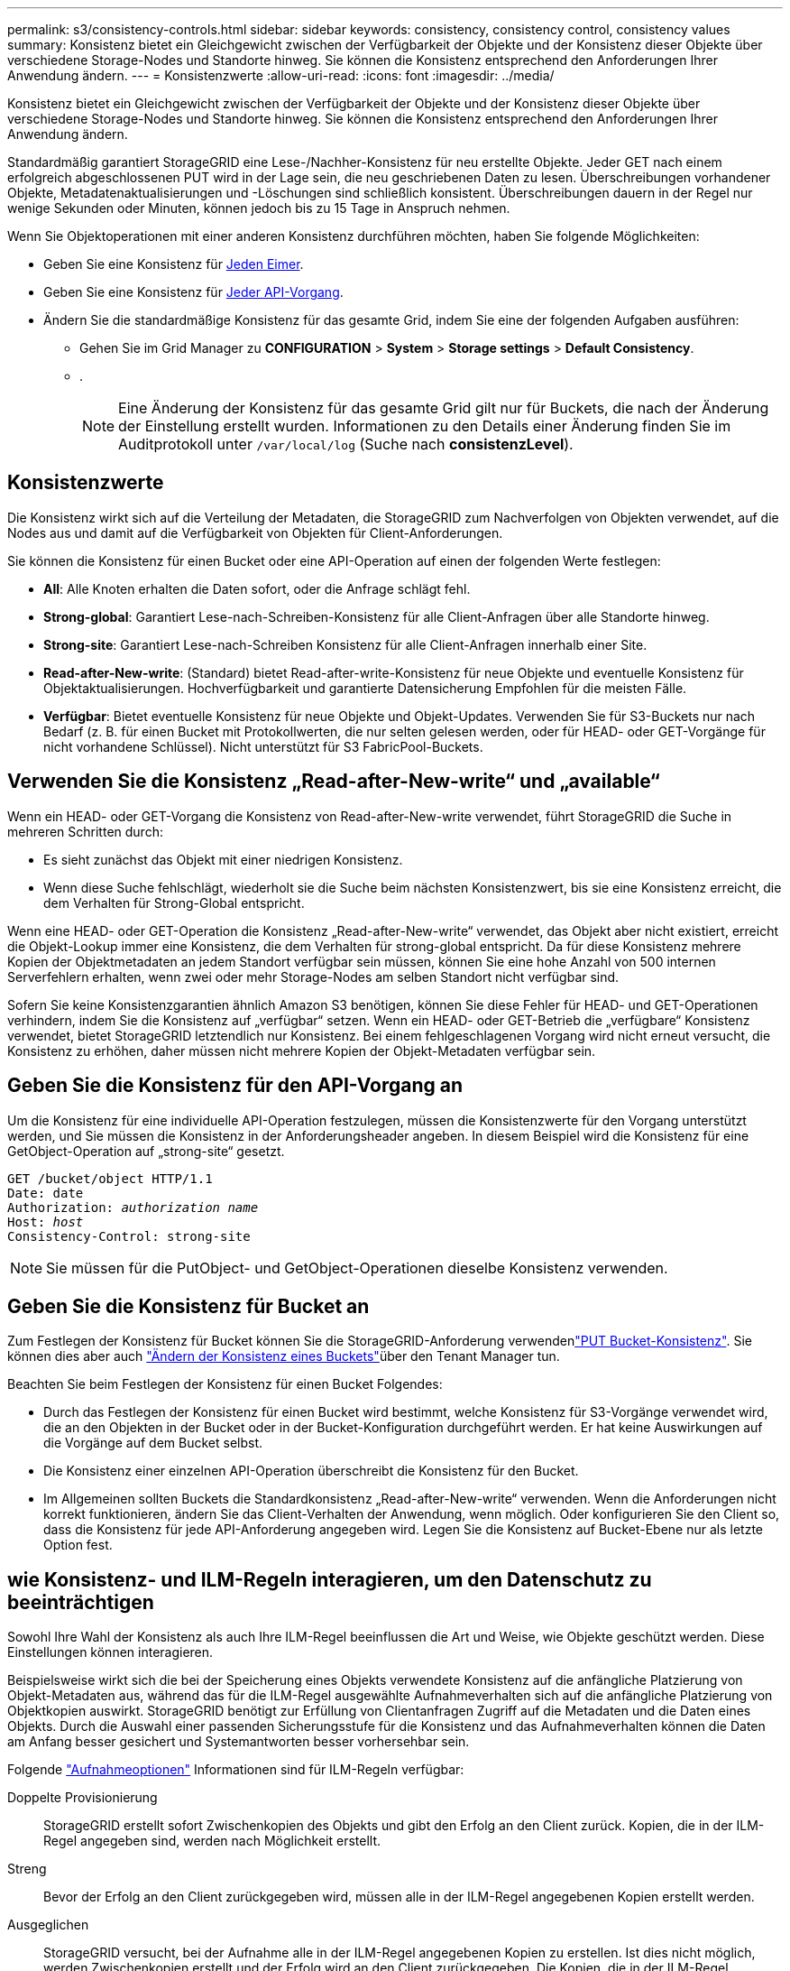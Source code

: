 ---
permalink: s3/consistency-controls.html 
sidebar: sidebar 
keywords: consistency, consistency control, consistency values 
summary: Konsistenz bietet ein Gleichgewicht zwischen der Verfügbarkeit der Objekte und der Konsistenz dieser Objekte über verschiedene Storage-Nodes und Standorte hinweg. Sie können die Konsistenz entsprechend den Anforderungen Ihrer Anwendung ändern. 
---
= Konsistenzwerte
:allow-uri-read: 
:icons: font
:imagesdir: ../media/


[role="lead"]
Konsistenz bietet ein Gleichgewicht zwischen der Verfügbarkeit der Objekte und der Konsistenz dieser Objekte über verschiedene Storage-Nodes und Standorte hinweg. Sie können die Konsistenz entsprechend den Anforderungen Ihrer Anwendung ändern.

Standardmäßig garantiert StorageGRID eine Lese-/Nachher-Konsistenz für neu erstellte Objekte. Jeder GET nach einem erfolgreich abgeschlossenen PUT wird in der Lage sein, die neu geschriebenen Daten zu lesen. Überschreibungen vorhandener Objekte, Metadatenaktualisierungen und -Löschungen sind schließlich konsistent. Überschreibungen dauern in der Regel nur wenige Sekunden oder Minuten, können jedoch bis zu 15 Tage in Anspruch nehmen.

Wenn Sie Objektoperationen mit einer anderen Konsistenz durchführen möchten, haben Sie folgende Möglichkeiten:

* Geben Sie eine Konsistenz für <<bucket-consistency-control,Jeden Eimer>>.
* Geben Sie eine Konsistenz für <<api-operation-consistency-control,Jeder API-Vorgang>>.
* Ändern Sie die standardmäßige Konsistenz für das gesamte Grid, indem Sie eine der folgenden Aufgaben ausführen:
+
** Gehen Sie im Grid Manager zu *CONFIGURATION* > *System* > *Storage settings* > *Default Consistency*.
** .
+

NOTE: Eine Änderung der Konsistenz für das gesamte Grid gilt nur für Buckets, die nach der Änderung der Einstellung erstellt wurden. Informationen zu den Details einer Änderung finden Sie im Auditprotokoll unter `/var/local/log` (Suche nach *consistenzLevel*).







== Konsistenzwerte

Die Konsistenz wirkt sich auf die Verteilung der Metadaten, die StorageGRID zum Nachverfolgen von Objekten verwendet, auf die Nodes aus und damit auf die Verfügbarkeit von Objekten für Client-Anforderungen.

Sie können die Konsistenz für einen Bucket oder eine API-Operation auf einen der folgenden Werte festlegen:

* *All*: Alle Knoten erhalten die Daten sofort, oder die Anfrage schlägt fehl.
* *Strong-global*: Garantiert Lese-nach-Schreiben-Konsistenz für alle Client-Anfragen über alle Standorte hinweg.
* *Strong-site*: Garantiert Lese-nach-Schreiben Konsistenz für alle Client-Anfragen innerhalb einer Site.
* *Read-after-New-write*: (Standard) bietet Read-after-write-Konsistenz für neue Objekte und eventuelle Konsistenz für Objektaktualisierungen. Hochverfügbarkeit und garantierte Datensicherung Empfohlen für die meisten Fälle.
* *Verfügbar*: Bietet eventuelle Konsistenz für neue Objekte und Objekt-Updates. Verwenden Sie für S3-Buckets nur nach Bedarf (z. B. für einen Bucket mit Protokollwerten, die nur selten gelesen werden, oder für HEAD- oder GET-Vorgänge für nicht vorhandene Schlüssel). Nicht unterstützt für S3 FabricPool-Buckets.




== Verwenden Sie die Konsistenz „Read-after-New-write“ und „available“

Wenn ein HEAD- oder GET-Vorgang die Konsistenz von Read-after-New-write verwendet, führt StorageGRID die Suche in mehreren Schritten durch:

* Es sieht zunächst das Objekt mit einer niedrigen Konsistenz.
* Wenn diese Suche fehlschlägt, wiederholt sie die Suche beim nächsten Konsistenzwert, bis sie eine Konsistenz erreicht, die dem Verhalten für Strong-Global entspricht.


Wenn eine HEAD- oder GET-Operation die Konsistenz „Read-after-New-write“ verwendet, das Objekt aber nicht existiert, erreicht die Objekt-Lookup immer eine Konsistenz, die dem Verhalten für strong-global entspricht. Da für diese Konsistenz mehrere Kopien der Objektmetadaten an jedem Standort verfügbar sein müssen, können Sie eine hohe Anzahl von 500 internen Serverfehlern erhalten, wenn zwei oder mehr Storage-Nodes am selben Standort nicht verfügbar sind.

Sofern Sie keine Konsistenzgarantien ähnlich Amazon S3 benötigen, können Sie diese Fehler für HEAD- und GET-Operationen verhindern, indem Sie die Konsistenz auf „verfügbar“ setzen. Wenn ein HEAD- oder GET-Betrieb die „verfügbare“ Konsistenz verwendet, bietet StorageGRID letztendlich nur Konsistenz. Bei einem fehlgeschlagenen Vorgang wird nicht erneut versucht, die Konsistenz zu erhöhen, daher müssen nicht mehrere Kopien der Objekt-Metadaten verfügbar sein.



== [[API-Operation-Consistency-control]]Geben Sie die Konsistenz für den API-Vorgang an

Um die Konsistenz für eine individuelle API-Operation festzulegen, müssen die Konsistenzwerte für den Vorgang unterstützt werden, und Sie müssen die Konsistenz in der Anforderungsheader angeben. In diesem Beispiel wird die Konsistenz für eine GetObject-Operation auf „strong-site“ gesetzt.

[listing, subs="specialcharacters,quotes"]
----
GET /bucket/object HTTP/1.1
Date: date
Authorization: _authorization name_
Host: _host_
Consistency-Control: strong-site
----

NOTE: Sie müssen für die PutObject- und GetObject-Operationen dieselbe Konsistenz verwenden.



== [[Bucket-Consistency-control]]Geben Sie die Konsistenz für Bucket an

Zum Festlegen der Konsistenz für Bucket können Sie die StorageGRID-Anforderung verwendenlink:put-bucket-consistency-request.html["PUT Bucket-Konsistenz"]. Sie können dies aber auch link:../tenant/manage-bucket-consistency.html#change-bucket-consistency["Ändern der Konsistenz eines Buckets"]über den Tenant Manager tun.

Beachten Sie beim Festlegen der Konsistenz für einen Bucket Folgendes:

* Durch das Festlegen der Konsistenz für einen Bucket wird bestimmt, welche Konsistenz für S3-Vorgänge verwendet wird, die an den Objekten in der Bucket oder in der Bucket-Konfiguration durchgeführt werden. Er hat keine Auswirkungen auf die Vorgänge auf dem Bucket selbst.
* Die Konsistenz einer einzelnen API-Operation überschreibt die Konsistenz für den Bucket.
* Im Allgemeinen sollten Buckets die Standardkonsistenz „Read-after-New-write“ verwenden. Wenn die Anforderungen nicht korrekt funktionieren, ändern Sie das Client-Verhalten der Anwendung, wenn möglich. Oder konfigurieren Sie den Client so, dass die Konsistenz für jede API-Anforderung angegeben wird. Legen Sie die Konsistenz auf Bucket-Ebene nur als letzte Option fest.




== [[How-Consistency-Controls-and-ILM-rules-interact]]wie Konsistenz- und ILM-Regeln interagieren, um den Datenschutz zu beeinträchtigen

Sowohl Ihre Wahl der Konsistenz als auch Ihre ILM-Regel beeinflussen die Art und Weise, wie Objekte geschützt werden. Diese Einstellungen können interagieren.

Beispielsweise wirkt sich die bei der Speicherung eines Objekts verwendete Konsistenz auf die anfängliche Platzierung von Objekt-Metadaten aus, während das für die ILM-Regel ausgewählte Aufnahmeverhalten sich auf die anfängliche Platzierung von Objektkopien auswirkt. StorageGRID benötigt zur Erfüllung von Clientanfragen Zugriff auf die Metadaten und die Daten eines Objekts. Durch die Auswahl einer passenden Sicherungsstufe für die Konsistenz und das Aufnahmeverhalten können die Daten am Anfang besser gesichert und Systemantworten besser vorhersehbar sein.

Folgende link:../ilm/data-protection-options-for-ingest.html["Aufnahmeoptionen"] Informationen sind für ILM-Regeln verfügbar:

Doppelte Provisionierung:: StorageGRID erstellt sofort Zwischenkopien des Objekts und gibt den Erfolg an den Client zurück. Kopien, die in der ILM-Regel angegeben sind, werden nach Möglichkeit erstellt.
Streng:: Bevor der Erfolg an den Client zurückgegeben wird, müssen alle in der ILM-Regel angegebenen Kopien erstellt werden.
Ausgeglichen:: StorageGRID versucht, bei der Aufnahme alle in der ILM-Regel angegebenen Kopien zu erstellen. Ist dies nicht möglich, werden Zwischenkopien erstellt und der Erfolg wird an den Client zurückgegeben. Die Kopien, die in der ILM-Regel angegeben sind, werden, wenn möglich gemacht.




== Beispiel für die Interaktion der Konsistenz- und ILM-Regel

Angenommen, Sie haben ein Grid mit zwei Standorten mit der folgenden ILM-Regel und folgender Konsistenz:

* *ILM-Regel*: Erstellen Sie zwei Objektkopien, eine am lokalen Standort und eine an einem entfernten Standort. Strikte Aufnahme-Verhaltensweise
* *Konsistenz*: Stark-global (Objektmetadaten werden sofort an alle Standorte verteilt).


Wenn ein Client ein Objekt im Grid speichert, erstellt StorageGRID sowohl Objektkopien als auch verteilt Metadaten an beiden Standorten, bevor der Kunde zum Erfolg zurückkehrt.

Das Objekt ist zum Zeitpunkt der Aufnahme der Nachricht vollständig gegen Verlust geschützt. Wenn beispielsweise der lokale Standort kurz nach der Aufnahme verloren geht, befinden sich Kopien der Objektdaten und der Objektmetadaten am Remote-Standort weiterhin. Das Objekt kann vollständig abgerufen werden.

Wenn Sie stattdessen dieselbe ILM-Regel und die Konsistenz für starke Standorte verwenden, erhält der Client möglicherweise eine Erfolgsmeldung, nachdem die Objektdaten am Remote-Standort repliziert wurden, jedoch bevor die Objektmetadaten dort verteilt werden. In diesem Fall entspricht die Sicherung von Objektmetadaten nicht dem Schutzniveau für Objektdaten. Falls der lokale Standort kurz nach der Aufnahme verloren geht, gehen Objektmetadaten verloren. Das Objekt kann nicht abgerufen werden.

Die Beziehung zwischen Konsistenz- und ILM-Regeln kann komplex sein. Wenden Sie sich an den NetApp, wenn Sie Hilfe benötigen.
